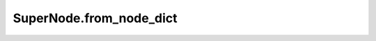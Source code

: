 SuperNode.from_node_dict
------------------------

.. automethod:: supernodes.nodes.SuperNode.from_node_dict
